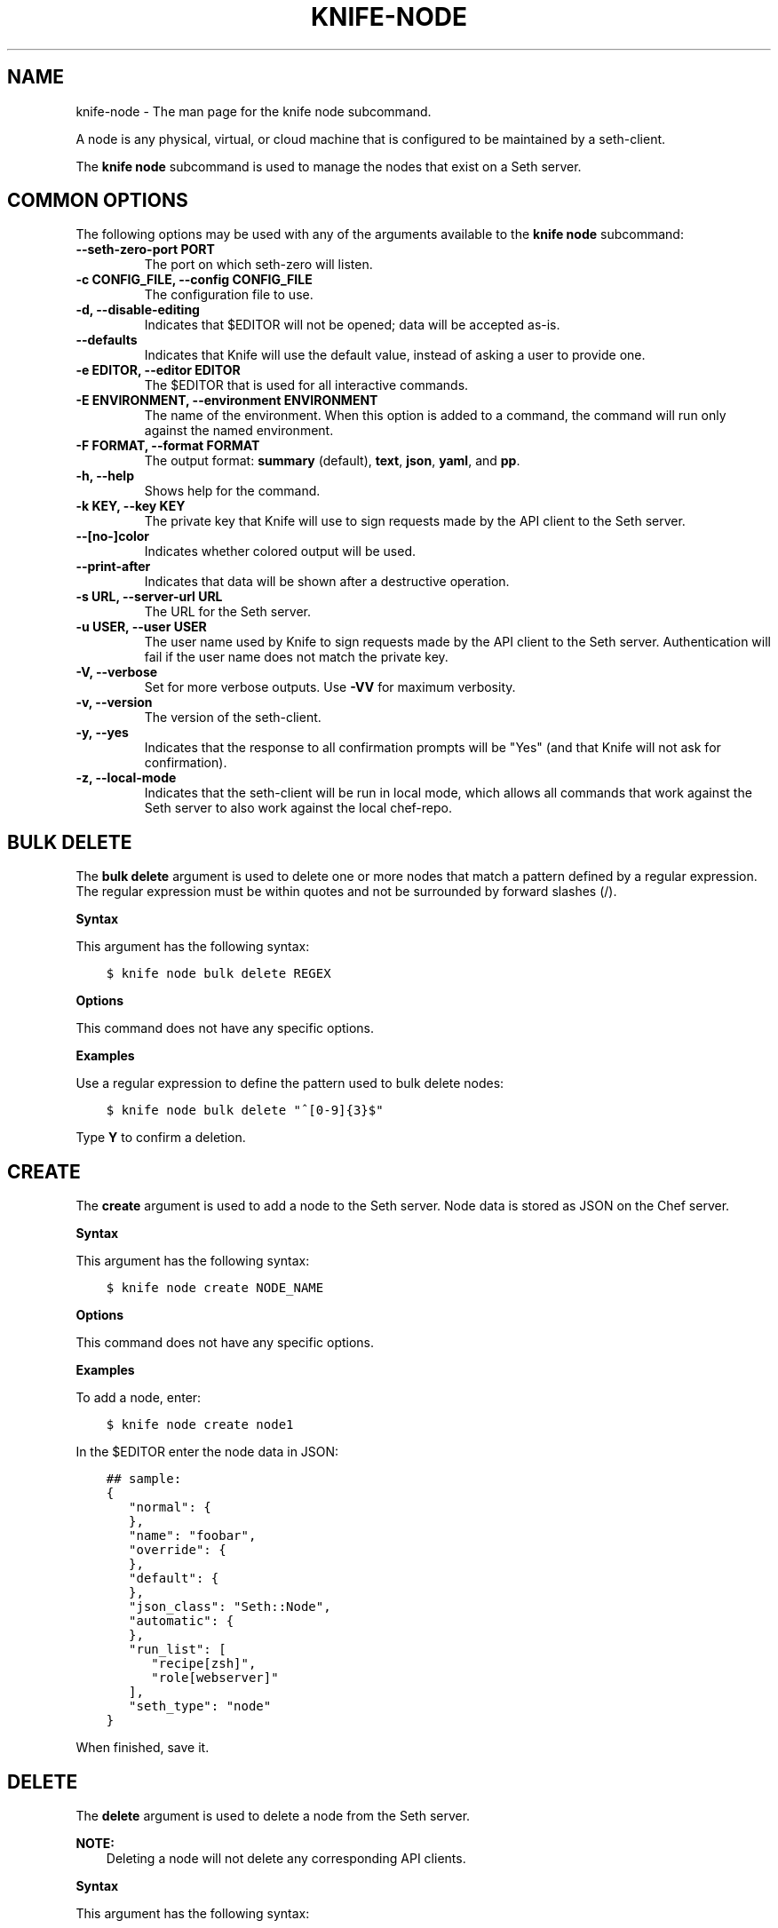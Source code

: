 .\" Man page generated from reStructuredText.
.
.TH "KNIFE-NODE" "1" "Seth 11.12.0" "" "knife node"
.SH NAME
knife-node \- The man page for the knife node subcommand.
.
.nr rst2man-indent-level 0
.
.de1 rstReportMargin
\\$1 \\n[an-margin]
level \\n[rst2man-indent-level]
level margin: \\n[rst2man-indent\\n[rst2man-indent-level]]
-
\\n[rst2man-indent0]
\\n[rst2man-indent1]
\\n[rst2man-indent2]
..
.de1 INDENT
.\" .rstReportMargin pre:
. RS \\$1
. nr rst2man-indent\\n[rst2man-indent-level] \\n[an-margin]
. nr rst2man-indent-level +1
.\" .rstReportMargin post:
..
.de UNINDENT
. RE
.\" indent \\n[an-margin]
.\" old: \\n[rst2man-indent\\n[rst2man-indent-level]]
.nr rst2man-indent-level -1
.\" new: \\n[rst2man-indent\\n[rst2man-indent-level]]
.in \\n[rst2man-indent\\n[rst2man-indent-level]]u
..
.sp
A node is any physical, virtual, or cloud machine that is configured to be maintained by a seth\-client\&.
.sp
The \fBknife node\fP subcommand is used to manage the nodes that exist on a Seth server\&.
.SH COMMON OPTIONS
.sp
The following options may be used with any of the arguments available to the \fBknife node\fP subcommand:
.INDENT 0.0
.TP
.B \fB\-\-seth\-zero\-port PORT\fP
The port on which seth\-zero will listen.
.TP
.B \fB\-c CONFIG_FILE\fP, \fB\-\-config CONFIG_FILE\fP
The configuration file to use.
.TP
.B \fB\-d\fP, \fB\-\-disable\-editing\fP
Indicates that $EDITOR will not be opened; data will be accepted as\-is.
.TP
.B \fB\-\-defaults\fP
Indicates that Knife will use the default value, instead of asking a user to provide one.
.TP
.B \fB\-e EDITOR\fP, \fB\-\-editor EDITOR\fP
The $EDITOR that is used for all interactive commands.
.TP
.B \fB\-E ENVIRONMENT\fP, \fB\-\-environment ENVIRONMENT\fP
The name of the environment. When this option is added to a command, the command will run only against the named environment.
.TP
.B \fB\-F FORMAT\fP, \fB\-\-format FORMAT\fP
The output format: \fBsummary\fP (default), \fBtext\fP, \fBjson\fP, \fByaml\fP, and \fBpp\fP\&.
.TP
.B \fB\-h\fP, \fB\-\-help\fP
Shows help for the command.
.TP
.B \fB\-k KEY\fP, \fB\-\-key KEY\fP
The private key that Knife will use to sign requests made by the API client to the Seth server\&.
.TP
.B \fB\-\-[no\-]color\fP
Indicates whether colored output will be used.
.TP
.B \fB\-\-print\-after\fP
Indicates that data will be shown after a destructive operation.
.TP
.B \fB\-s URL\fP, \fB\-\-server\-url URL\fP
The URL for the Seth server\&.
.TP
.B \fB\-u USER\fP, \fB\-\-user USER\fP
The user name used by Knife to sign requests made by the API client to the Seth server\&. Authentication will fail if the user name does not match the private key.
.TP
.B \fB\-V\fP, \fB\-\-verbose\fP
Set for more verbose outputs. Use \fB\-VV\fP for maximum verbosity.
.TP
.B \fB\-v\fP, \fB\-\-version\fP
The version of the seth\-client\&.
.TP
.B \fB\-y\fP, \fB\-\-yes\fP
Indicates that the response to all confirmation prompts will be "Yes" (and that Knife will not ask for confirmation).
.TP
.B \fB\-z\fP, \fB\-\-local\-mode\fP
Indicates that the seth\-client will be run in local mode, which allows all commands that work against the Seth server to also work against the local chef\-repo\&.
.UNINDENT
.SH BULK DELETE
.sp
The \fBbulk delete\fP argument is used to delete one or more nodes that match a pattern defined by a regular expression. The regular expression must be within quotes and not be surrounded by forward slashes (/).
.sp
\fBSyntax\fP
.sp
This argument has the following syntax:
.INDENT 0.0
.INDENT 3.5
.sp
.nf
.ft C
$ knife node bulk delete REGEX
.ft P
.fi
.UNINDENT
.UNINDENT
.sp
\fBOptions\fP
.sp
This command does not have any specific options.
.sp
\fBExamples\fP
.sp
Use a regular expression to define the pattern used to bulk delete nodes:
.INDENT 0.0
.INDENT 3.5
.sp
.nf
.ft C
$ knife node bulk delete "^[0\-9]{3}$"
.ft P
.fi
.UNINDENT
.UNINDENT
.sp
Type \fBY\fP to confirm a deletion.
.SH CREATE
.sp
The \fBcreate\fP argument is used to add a node to the Seth server\&. Node data is stored as JSON on the Chef server\&.
.sp
\fBSyntax\fP
.sp
This argument has the following syntax:
.INDENT 0.0
.INDENT 3.5
.sp
.nf
.ft C
$ knife node create NODE_NAME
.ft P
.fi
.UNINDENT
.UNINDENT
.sp
\fBOptions\fP
.sp
This command does not have any specific options.
.sp
\fBExamples\fP
.sp
To add a node, enter:
.INDENT 0.0
.INDENT 3.5
.sp
.nf
.ft C
$ knife node create node1
.ft P
.fi
.UNINDENT
.UNINDENT
.sp
In the $EDITOR enter the node data in JSON:
.INDENT 0.0
.INDENT 3.5
.sp
.nf
.ft C
## sample:
{
   "normal": {
   },
   "name": "foobar",
   "override": {
   },
   "default": {
   },
   "json_class": "Seth::Node",
   "automatic": {
   },
   "run_list": [
      "recipe[zsh]",
      "role[webserver]"
   ],
   "seth_type": "node"
}
.ft P
.fi
.UNINDENT
.UNINDENT
.sp
When finished, save it.
.SH DELETE
.sp
The \fBdelete\fP argument is used to delete a node from the Seth server\&.
.sp
\fBNOTE:\fP
.INDENT 0.0
.INDENT 3.5
Deleting a node will not delete any corresponding API clients.
.UNINDENT
.UNINDENT
.sp
\fBSyntax\fP
.sp
This argument has the following syntax:
.INDENT 0.0
.INDENT 3.5
.sp
.nf
.ft C
$ knife node delete NODE_NAME
.ft P
.fi
.UNINDENT
.UNINDENT
.sp
\fBOptions\fP
.sp
This command does not have any specific options.
.sp
\fBExamples\fP
.INDENT 0.0
.INDENT 3.5
.sp
.nf
.ft C
$ knife node delete node_name
.ft P
.fi
.UNINDENT
.UNINDENT
.SH EDIT
.sp
The \fBedit\fP argument is used to edit the details of a node on a Seth server\&. Node data is stored as JSON on the Chef server\&.
.sp
\fBSyntax\fP
.sp
This argument has the following syntax:
.INDENT 0.0
.INDENT 3.5
.sp
.nf
.ft C
$ knife node edit NODE_NAME (options)
.ft P
.fi
.UNINDENT
.UNINDENT
.sp
\fBOptions\fP
.sp
This argument has the following options:
.INDENT 0.0
.TP
.B \fB\-a\fP, \fB\-\-all\fP
Displays a node in the $EDITOR\&. By default, attributes that are default, override, or automatic are not shown.
.UNINDENT
.sp
\fBExamples\fP
.sp
To edit the data for a node named "node1", enter:
.INDENT 0.0
.INDENT 3.5
.sp
.nf
.ft C
$ knife node edit node1 \-a
.ft P
.fi
.UNINDENT
.UNINDENT
.sp
Update the role data in JSON:
.INDENT 0.0
.INDENT 3.5
.sp
.nf
.ft C
## sample:
{
   "normal": {
   },
   "name": "node1",
   "override": {
   },
   "default": {
   },
   "json_class": "Seth::Node",
   "automatic": {
   },
   "run_list": [
      "recipe[devops]",
      "role[webserver]"
   ],
   "seth_type": "node"
}
.ft P
.fi
.UNINDENT
.UNINDENT
.sp
When finished, save it.
.SH FROM FILE
.sp
The \fBfrom file\fP argument is used to create a node using existing node data as a template.
.sp
\fBSyntax\fP
.sp
This argument has the following syntax:
.INDENT 0.0
.INDENT 3.5
.sp
.nf
.ft C
$ knife node from file FILE
.ft P
.fi
.UNINDENT
.UNINDENT
.sp
\fBOptions\fP
.sp
This command does not have any specific options.
.sp
\fBExamples\fP
.sp
To add a node using data contained in a JSON file:
.INDENT 0.0
.INDENT 3.5
.sp
.nf
.ft C
$ knife node from file "path to JSON file"
.ft P
.fi
.UNINDENT
.UNINDENT
.SH LIST
.sp
The \fBlist\fP argument is used to view all of the nodes that exist on a Seth server\&.
.sp
\fBSyntax\fP
.sp
This argument has the following syntax:
.INDENT 0.0
.INDENT 3.5
.sp
.nf
.ft C
$ knife node list (options)
.ft P
.fi
.UNINDENT
.UNINDENT
.sp
\fBOptions\fP
.sp
This argument has the following options:
.INDENT 0.0
.TP
.B \fB\-w\fP, \fB\-\-with\-uri\fP
Indicates that the corresponding URIs will be shown.
.UNINDENT
.sp
\fBExamples\fP
.sp
To verify the list of nodes that are registered with the Seth server, enter:
.INDENT 0.0
.INDENT 3.5
.sp
.nf
.ft C
$ knife node list
.ft P
.fi
.UNINDENT
.UNINDENT
.sp
to return something similar to:
.INDENT 0.0
.INDENT 3.5
.sp
.nf
.ft C
i\-12345678
rs\-123456
.ft P
.fi
.UNINDENT
.UNINDENT
.SH RUN_LIST ADD
.sp
The \fBrun_list add\fP argument is used to add run\-list items (roles or recipes) to a node.
.sp
\fBSyntax\fP
.sp
This argument has the following syntax:
.INDENT 0.0
.INDENT 3.5
.sp
.nf
.ft C
$ knife node run_list add NODE_NAME RUN_LIST_ITEM (options)
.ft P
.fi
.UNINDENT
.UNINDENT
.sp
\fBOptions\fP
.sp
This argument has the following options:
.INDENT 0.0
.TP
.B \fB\-a ITEM\fP, \fB\-\-after ITEM\fP
Use this to add the run list item after the specified run list item.
.UNINDENT
.sp
\fBExamples\fP
.sp
To add a role to a run list, enter:
.INDENT 0.0
.INDENT 3.5
.sp
.nf
.ft C
$ knife node run_list add node \(aqrole[ROLE_NAME]\(aq
.ft P
.fi
.UNINDENT
.UNINDENT
.sp
To add roles and recipes to a run list, enter:
.INDENT 0.0
.INDENT 3.5
.sp
.nf
.ft C
$ knife node run_list add node \(aqrecipe[COOKBOOK::RECIPE_NAME],recipe[COOKBOOK::RECIPE_NAME],role[ROLE_NAME]\(aq
.ft P
.fi
.UNINDENT
.UNINDENT
.sp
To add a recipe to a run list using the fully qualified format, enter:
.INDENT 0.0
.INDENT 3.5
.sp
.nf
.ft C
$ knife node run_list add node \(aqrecipe[COOKBOOK::RECIPE_NAME]\(aq
.ft P
.fi
.UNINDENT
.UNINDENT
.sp
To add a recipe to a run list using the cookbook format, enter:
.INDENT 0.0
.INDENT 3.5
.sp
.nf
.ft C
$ knife node run_list add node \(aqCOOKBOOK::RECIPE_NAME\(aq
.ft P
.fi
.UNINDENT
.UNINDENT
.sp
To add the default recipe of a cookbook to a run list, enter:
.INDENT 0.0
.INDENT 3.5
.sp
.nf
.ft C
$ knife node run_list add node \(aqCOOKBOOK\(aq
.ft P
.fi
.UNINDENT
.UNINDENT
.SH RUN_LIST REMOVE
.sp
The \fBrun_list remove\fP argument is used to remove run\-list items (roles or recipes) from a node. A recipe must be in one of the following formats: fully qualified, cookbook, or default. Both roles and recipes must be in quotes, for example: \fB\(aqrole[ROLE_NAME]\(aq\fP or \fB\(aqrecipe[COOKBOOK::RECIPE_NAME]\(aq\fP\&. Use a comma to separate roles and recipes when removing more than one, like this: \fB\(aqrecipe[COOKBOOK::RECIPE_NAME],COOKBOOK::RECIPE_NAME,role[ROLE_NAME]\(aq\fP\&.
.sp
\fBSyntax\fP
.sp
This argument has the following syntax:
.INDENT 0.0
.INDENT 3.5
.sp
.nf
.ft C
$ knife node run_list remove NODE_NAME RUN_LIST_ITEM
.ft P
.fi
.UNINDENT
.UNINDENT
.sp
\fBOptions\fP
.sp
This command does not have any specific options.
.sp
\fBExamples\fP
.sp
To remove a role from a run list, enter:
.INDENT 0.0
.INDENT 3.5
.sp
.nf
.ft C
$ knife node run_list remove node \(aqrole[ROLE_NAME]\(aq
.ft P
.fi
.UNINDENT
.UNINDENT
.sp
To remove a recipe from a run list using the fully qualified format, enter:
.INDENT 0.0
.INDENT 3.5
.sp
.nf
.ft C
$ knife node run_list remove node \(aqrecipe[COOKBOOK::RECIPE_NAME]\(aq
.ft P
.fi
.UNINDENT
.UNINDENT
.SH SHOW
.sp
The \fBshow\fP argument is used to display information about a node.
.sp
\fBSyntax\fP
.sp
This argument has the following syntax:
.INDENT 0.0
.INDENT 3.5
.sp
.nf
.ft C
$ knife node show NODE_NAME (options)
.ft P
.fi
.UNINDENT
.UNINDENT
.sp
\fBOptions\fP
.sp
This argument has the following options:
.INDENT 0.0
.TP
.B \fB\-a ATTR\fP, \fB\-\-attribute ATTR\fP
The attribute (or attributes) to show.
.TP
.B \fB\-l\fP, \fB\-\-long\fP
Display long output when searching nodes while using the default summary format.
.TP
.B \fB\-m\fP, \fB\-\-medium\fP
Display more, but not all, of a node\(aqs data when searching using the default summary format.
.TP
.B \fB\-r\fP, \fB\-\-run\-list\fP
Indicates that only the run\-list will be shown.
.UNINDENT
.sp
\fBExamples\fP
.sp
To view all data for a node named "build", enter:
.INDENT 0.0
.INDENT 3.5
.sp
.nf
.ft C
$ knife node show build
.ft P
.fi
.UNINDENT
.UNINDENT
.sp
to return:
.INDENT 0.0
.INDENT 3.5
.sp
.nf
.ft C
Node Name:   build
Environment: _default
FQDN:
IP:
Run List:
Roles:
Recipes:
Platform:
.ft P
.fi
.UNINDENT
.UNINDENT
.sp
To show basic information about a node, truncated and nicely formatted:
.INDENT 0.0
.INDENT 3.5
.sp
.nf
.ft C
knife node show <node_name>
.ft P
.fi
.UNINDENT
.UNINDENT
.sp
To show all information about a node, nicely formatted:
.INDENT 0.0
.INDENT 3.5
.sp
.nf
.ft C
knife node show \-l <node_name>
.ft P
.fi
.UNINDENT
.UNINDENT
.sp
To list a single node attribute:
.INDENT 0.0
.INDENT 3.5
.sp
.nf
.ft C
knife node show <node_name> \-a <attribute_name>
.ft P
.fi
.UNINDENT
.UNINDENT
.sp
where \fB<attribute_name>\fP is something like kernel or platform. (This doesn\(aqt work for nested attributes like \fBnode[kernel][machine]\fP because \fBknife node show\fP doesn\(aqt understand nested attributes.)
.sp
To view the FQDN for a node named "i\-12345678", enter:
.INDENT 0.0
.INDENT 3.5
.sp
.nf
.ft C
$ knife node show i\-12345678 \-a fqdn
.ft P
.fi
.UNINDENT
.UNINDENT
.sp
to return:
.INDENT 0.0
.INDENT 3.5
.sp
.nf
.ft C
fqdn: ip\-10\-251\-75\-20.ec2.internal
.ft P
.fi
.UNINDENT
.UNINDENT
.sp
To view the run list for a node named "dev", enter:
.INDENT 0.0
.INDENT 3.5
.sp
.nf
.ft C
$ knife node show dev \-r
.ft P
.fi
.UNINDENT
.UNINDENT
.sp
To view information in JSON format, use the \fB\-F\fP common option as part of the command like this:
.INDENT 0.0
.INDENT 3.5
.sp
.nf
.ft C
$ knife role show devops \-F json
.ft P
.fi
.UNINDENT
.UNINDENT
.sp
Other formats available include \fBtext\fP, \fByaml\fP, and \fBpp\fP\&.
.sp
To view node information in raw JSON, use the \fB\-l\fP or \fB\-\-long\fP option:
.INDENT 0.0
.INDENT 3.5
.sp
.nf
.ft C
knife node show \-l \-F json <node_name>
.ft P
.fi
.UNINDENT
.UNINDENT
.sp
and/or:
.INDENT 0.0
.INDENT 3.5
.sp
.nf
.ft C
knife node show \-l \-\-format=json <node_name>
.ft P
.fi
.UNINDENT
.UNINDENT
.SH AUTHOR
Seth
.\" Generated by docutils manpage writer.
.
